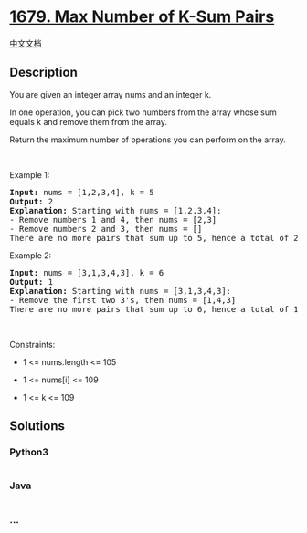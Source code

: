 * [[https://leetcode.com/problems/max-number-of-k-sum-pairs][1679. Max
Number of K-Sum Pairs]]
  :PROPERTIES:
  :CUSTOM_ID: max-number-of-k-sum-pairs
  :END:
[[./solution/1600-1699/1679.Max Number of K-Sum Pairs/README.org][中文文档]]

** Description
   :PROPERTIES:
   :CUSTOM_ID: description
   :END:

#+begin_html
  <p>
#+end_html

You are given an integer array nums and an integer k.

#+begin_html
  </p>
#+end_html

#+begin_html
  <p>
#+end_html

In one operation, you can pick two numbers from the array whose sum
equals k and remove them from the array.

#+begin_html
  </p>
#+end_html

#+begin_html
  <p>
#+end_html

Return the maximum number of operations you can perform on the array.

#+begin_html
  </p>
#+end_html

#+begin_html
  <p>
#+end_html

 

#+begin_html
  </p>
#+end_html

#+begin_html
  <p>
#+end_html

Example 1:

#+begin_html
  </p>
#+end_html

#+begin_html
  <pre>
  <strong>Input:</strong> nums = [1,2,3,4], k = 5
  <strong>Output:</strong> 2
  <strong>Explanation:</strong> Starting with nums = [1,2,3,4]:
  - Remove numbers 1 and 4, then nums = [2,3]
  - Remove numbers 2 and 3, then nums = []
  There are no more pairs that sum up to 5, hence a total of 2 operations.</pre>
#+end_html

#+begin_html
  <p>
#+end_html

Example 2:

#+begin_html
  </p>
#+end_html

#+begin_html
  <pre>
  <strong>Input:</strong> nums = [3,1,3,4,3], k = 6
  <strong>Output:</strong> 1
  <strong>Explanation:</strong> Starting with nums = [3,1,3,4,3]:
  - Remove the first two 3&#39;s, then nums = [1,4,3]
  There are no more pairs that sum up to 6, hence a total of 1 operation.</pre>
#+end_html

#+begin_html
  <p>
#+end_html

 

#+begin_html
  </p>
#+end_html

#+begin_html
  <p>
#+end_html

Constraints:

#+begin_html
  </p>
#+end_html

#+begin_html
  <ul>
#+end_html

#+begin_html
  <li>
#+end_html

1 <= nums.length <= 105

#+begin_html
  </li>
#+end_html

#+begin_html
  <li>
#+end_html

1 <= nums[i] <= 109

#+begin_html
  </li>
#+end_html

#+begin_html
  <li>
#+end_html

1 <= k <= 109

#+begin_html
  </li>
#+end_html

#+begin_html
  </ul>
#+end_html

** Solutions
   :PROPERTIES:
   :CUSTOM_ID: solutions
   :END:

#+begin_html
  <!-- tabs:start -->
#+end_html

*** *Python3*
    :PROPERTIES:
    :CUSTOM_ID: python3
    :END:
#+begin_src python
#+end_src

*** *Java*
    :PROPERTIES:
    :CUSTOM_ID: java
    :END:
#+begin_src java
#+end_src

*** *...*
    :PROPERTIES:
    :CUSTOM_ID: section
    :END:
#+begin_example
#+end_example

#+begin_html
  <!-- tabs:end -->
#+end_html

